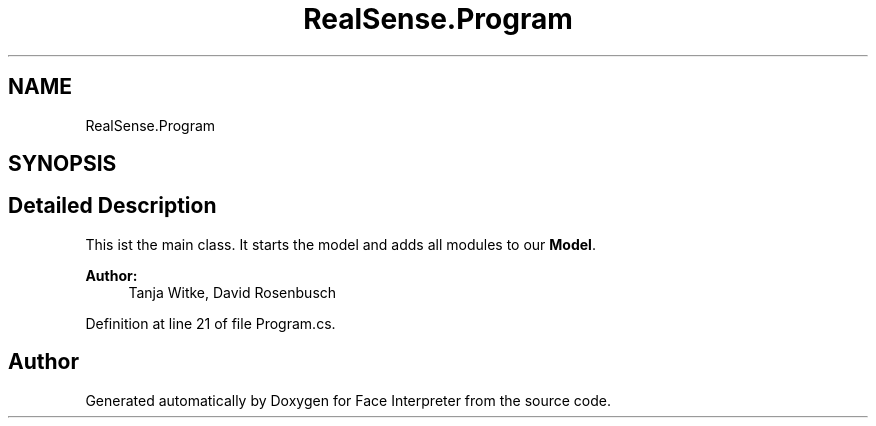 .TH "RealSense.Program" 3 "Fri Jul 21 2017" "Face Interpreter" \" -*- nroff -*-
.ad l
.nh
.SH NAME
RealSense.Program
.SH SYNOPSIS
.br
.PP
.SH "Detailed Description"
.PP 
This ist the main class\&. It starts the model and adds all modules to our \fBModel\fP\&.
.PP
\fBAuthor:\fP
.RS 4
Tanja Witke, David Rosenbusch 
.RE
.PP

.PP
Definition at line 21 of file Program\&.cs\&.

.SH "Author"
.PP 
Generated automatically by Doxygen for Face Interpreter from the source code\&.
